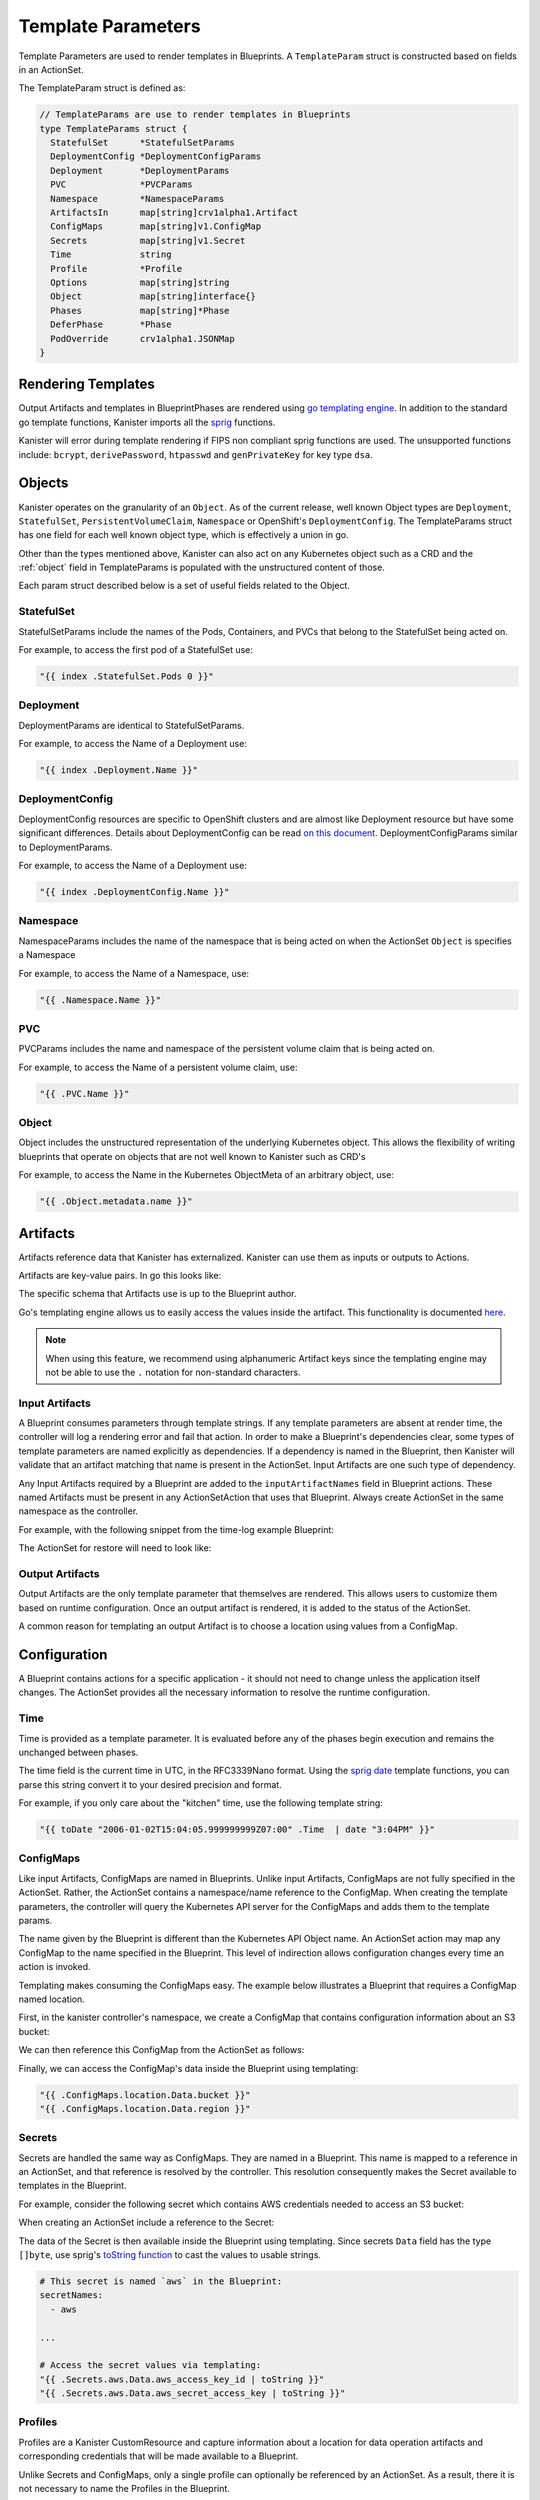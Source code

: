 .. _templates:

Template Parameters
*******************

Template Parameters are used to render templates in Blueprints. A ``TemplateParam``
struct is constructed based on fields in an ActionSet.

The TemplateParam struct is defined as:

.. code-block:: go

  // TemplateParams are use to render templates in Blueprints
  type TemplateParams struct {
    StatefulSet      *StatefulSetParams
    DeploymentConfig *DeploymentConfigParams
    Deployment       *DeploymentParams
    PVC              *PVCParams
    Namespace        *NamespaceParams
    ArtifactsIn      map[string]crv1alpha1.Artifact
    ConfigMaps       map[string]v1.ConfigMap
    Secrets          map[string]v1.Secret
    Time             string
    Profile          *Profile
    Options          map[string]string
    Object           map[string]interface{}
    Phases           map[string]*Phase
    DeferPhase       *Phase
    PodOverride      crv1alpha1.JSONMap
  }

Rendering Templates
===================

Output Artifacts and templates in BlueprintPhases are rendered using `go
templating engine <https://golang.org/pkg/text/template/>`_. In addition to the
standard go template functions, Kanister imports all the `sprig
<http://masterminds.github.io/sprig/>`_ functions.

.. code-block:: go
  :linenos:

  case reflect.Map:
    ras := make(map[interface{}]interface{}, val.Len())
    for _, k := range val.MapKeys() {
      rk, err := render(k.Interface(), tp)
      if err != nil {
        return nil, err
      }
      rv, err := render(val.MapIndex(k).Interface(), tp)
      if err != nil {
        return nil, err
      }
      ras[rk] = rv
    }
    return ras, nil

Kanister will error during template rendering if FIPS non compliant
sprig functions are used. The unsupported functions include: ``bcrypt``,
``derivePassword``, ``htpasswd`` and ``genPrivateKey`` for key type ``dsa``.


Objects
=======

Kanister operates on the granularity of an ``Object``. As of the current
release, well known Object types are ``Deployment``, ``StatefulSet``,
``PersistentVolumeClaim``, ``Namespace`` or OpenShift's ``DeploymentConfig``.
The TemplateParams struct has one field for each well known object type,
which is effectively a union in go.

Other than the types mentioned above, Kanister can also act on any Kubernetes
object such as a CRD and the :ref:`object` field in TemplateParams is populated with the
unstructured content of those.

Each param struct described below is a set of useful fields related to the
Object.

StatefulSet
-----------

StatefulSetParams include the names of the Pods, Containers, and PVCs that
belong to the StatefulSet being acted on.

.. code-block:: go
  :linenos:

  // StatefulSetParams are params for stateful sets.
  type StatefulSetParams struct {
    Name                   string
    Namespace              string
    Pods                   []string
    Containers             [][]string
    PersistentVolumeClaims [][]string
  }

For example, to access the first pod of a StatefulSet use:

.. code-block:: go

  "{{ index .StatefulSet.Pods 0 }}"

Deployment
----------

DeploymentParams are identical to StatefulSetParams.

.. code-block:: go
  :linenos:

  // DeploymentParams are params for deployments
  type DeploymentParams struct {
    Name                   string
    Namespace              string
    Pods                   []string
    Containers             [][]string
    PersistentVolumeClaims [][]string
  }

For example, to access the Name of a Deployment use:

.. code-block:: go

  "{{ index .Deployment.Name }}"

DeploymentConfig
----------------

DeploymentConfig resources are specific to OpenShift clusters and are
almost like Deployment resource but have some significant differences.
Details about DeploymentConfig can be read
`on this document <https://docs.openshift.com/container-platform/4.1/applications/deployments/what-deployments-are.html>`_.
DeploymentConfigParams similar to DeploymentParams.

.. code-block:: go
  :linenos:

  // DeploymentConfigParams are params for DeploymentConfig
  type DeploymentConfigParams struct {
    Name                   string
    Namespace              string
    Pods                   []string
    Containers             [][]string
    PersistentVolumeClaims map[string]map[string]string
  }

For example, to access the Name of a Deployment use:

.. code-block:: go

  "{{ index .DeploymentConfig.Name }}"


Namespace
---------

NamespaceParams includes the name of the namespace
that is being acted on when the ActionSet ``Object`` is
specifies a Namespace

.. code-block:: go
  :linenos:

  // NamespaceParams are params for a Namespace
  type NamespaceParams struct {
    Name              string
  }

For example, to access the Name of a Namespace, use:

.. code-block:: go

  "{{ .Namespace.Name }}"

PVC
---

PVCParams includes the name and namespace of the persistent volume claim
that is being acted on.

.. code-block:: go
  :linenos:

  // PVCParams are params for a PVC
  type PVCParams struct {
    Name                   string
    Namespace              string
  }

For example, to access the Name of a persistent volume claim, use:

.. code-block:: go

  "{{ .PVC.Name }}"

.. _object:

Object
------

Object includes the unstructured representation of the underlying
Kubernetes object. This allows the flexibility of writing blueprints
that operate on objects that are not well known to Kanister such as
CRD's

.. code-block:: go
  :linenos:

  type TemplateParams struct {
    ...
    Object       map[string]interface{}
    ...
  }

For example, to access the Name in the Kubernetes ObjectMeta of an
arbitrary object, use:

.. code-block:: go

  "{{ .Object.metadata.name }}"

Artifacts
=========

Artifacts reference data that Kanister has externalized. Kanister can use them
as inputs or outputs to Actions.

Artifacts are key-value pairs. In go this looks like:

.. code-block:: go
  :linenos:

  // Artifact tracks objects produced by an action.
  type Artifact struct {
    KeyValue    map[string]string   `json:"keyValue"`
  }

The specific schema that Artifacts use is up to the Blueprint author.

Go's templating engine allows us to easily access the values inside the
artifact. This functionality is documented `here
<https://golang.org/pkg/text/template/#hdr-Arguments>`_.

.. note::

  When using this feature, we recommend using alphanumeric Artifact keys since
  the templating engine may not be able to use the ``.`` notation for non-standard
  characters.


Input Artifacts
---------------

A Blueprint consumes parameters through template strings. If any template
parameters are absent at render time, the controller will log a rendering error
and fail that action.  In order to make a Blueprint's dependencies clear, some
types of template parameters are named explicitly as dependencies. If a
dependency is named in the Blueprint, then Kanister will validate that an
artifact  matching that name is present in the ActionSet. Input Artifacts are
one such type of dependency.

Any Input Artifacts required by a Blueprint are added to the
``inputArtifactNames`` field in Blueprint actions. These named Artifacts
must be present in any ActionSetAction that uses that Blueprint. Always
create ActionSet in the same namespace as the controller.

For example, with the following snippet from the time-log example Blueprint:

.. code-block:: yaml
  :linenos:

  apiVersion: cr.kanister.io/v1alpha1
  kind: Blueprint
  metadata:
    name: time-log-bp
    namespace: kanister
  actions:
    backup:
      configMapNames:
      - location
      secretNames:
      - aws
      outputArtifacts:
        timeLog:
          keyValue:
            path: 's3://{{ .ConfigMaps.location.Data.path }}/time-log/{{ toDate "2006-01-02T15:04:05.999999999Z07:00" .Time  | date "2006-01-02" }}'

      ...
    restore:
      inputArtifactNames:
        - exampleArtifact
      ...

The ActionSet for restore will need to look like:

.. code-block:: yaml
  :linenos:

  apiVersion: cr.kanister.io/v1alpha1
  kind: ActionSet
  metadata:
    generateName: time-log-restore-
    namespace: kanister
  spec:
    actions:
    - name: restore
      blueprint: time-log-bp
      object:
        kind: Deployment
        name: time-logger
        namespace: default
      secrets:
        aws:
          name: aws-creds
          namespace: kanister
      artifacts:
        timeLog:
          keyValue:
            path: s3://time-log-test-bucket/tutorial/time-log/time.log


Output Artifacts
----------------

Output Artifacts are the only template parameter that themselves are rendered.
This allows users to customize them based on runtime configuration. Once an
output artifact is rendered, it is added to the status of the ActionSet.

A common reason for templating an output Artifact is to choose a location using
values from a ConfigMap.

Configuration
=============

A Blueprint contains actions for a specific application - it should not need to
change unless the application itself changes. The ActionSet provides all the
necessary information to resolve the runtime configuration.

Time
----

Time is provided as a template parameter. It is evaluated before any of the
phases begin execution and remains the unchanged between phases.

The time field is the current time in UTC, in the RFC3339Nano format. Using the
`sprig date <http://masterminds.github.io/sprig/date.html>`_ template functions,
you can parse this string convert it to your desired precision and format.

For example, if you only care about the "kitchen" time, use the following
template string:

.. code-block:: go

  "{{ toDate "2006-01-02T15:04:05.999999999Z07:00" .Time  | date "3:04PM" }}"

ConfigMaps
----------

Like input Artifacts, ConfigMaps are named in Blueprints. Unlike input
Artifacts, ConfigMaps are not fully specified in the ActionSet. Rather, the
ActionSet contains a namespace/name reference to the ConfigMap. When creating
the template parameters, the controller will query the Kubernetes API server for
the ConfigMaps and adds them to the template params.

The name given by the Blueprint is different than the Kubernetes API Object
name. An ActionSet action may map any ConfigMap to the name specified in the
Blueprint. This level of indirection allows configuration changes every time an
action is invoked.

Templating makes consuming the ConfigMaps easy. The example below illustrates a
Blueprint that requires a ConfigMap named location.

First, in the kanister controller's namespace, we create a ConfigMap that
contains configuration information about an S3 bucket:

.. code-block:: yaml
  :linenos:

  apiVersion: v1
  kind: ConfigMap
  metadata:
    name: backup-s3-location
    namespace: kanister
  data:
    bucket: s3://my.backup.bucket
    region: us-west-1

We can then reference this ConfigMap from the ActionSet as follows:

.. code-block:: yaml
  :linenos:

  apiVersion: cr.kanister.io/v1alpha1
  kind: ActionSet
  metadata:
    generateName: s3backup-
    namespace: kanister
  spec:
    actions:
    - name: backup
      blueprint: my-blueprint
      object:
        kind: deployment
        name: my-deployment
        namespace: default
      configMaps:
        location:
          name: backup-s3-location # The ConfigMap API object name
          namespace: kanister


Finally, we can access the ConfigMap's data inside the Blueprint using
templating:

.. code-block:: go

  "{{ .ConfigMaps.location.Data.bucket }}"
  "{{ .ConfigMaps.location.Data.region }}"

Secrets
-------

Secrets are handled the same way as ConfigMaps. They are named in a Blueprint.
This name is mapped to a reference in an ActionSet, and that reference is resolved
by the controller. This resolution consequently makes the Secret available to templates
in the Blueprint.

For example, consider the following secret which contains AWS credentials
needed to access an S3 bucket:

.. code-block:: yaml
  :linenos:

  apiVersion: v1
  kind: Secret
  metadata:
    name: aws-creds
    namespace: kanister
  type: Opaque
  data:
    aws_access_key_id: MY_BASE64_ENCODED_AWS_ACCESS_KEY_ID
    aws_secret_access_key: MY_BASE64_ENCODED_AWS_SECRET_ACCESS_KEY

When creating an ActionSet include a reference to the Secret:

.. code-block:: yaml
  :linenos:

  apiVersion: cr.kanister.io/v1alpha1
  kind: ActionSet
  metadata:
    generateName: s3backup-
    namespace: kanister
  spec:
    actions:
    - name: backup
      blueprint: my-blueprint
      object:
        kind: deployment
        name: my-deployment
        namespace: default
      secrets:
        aws:
          name: aws-creds # The Secret API object name
          namespace: kanister

The data of the Secret is then available inside the Blueprint using
templating. Since secrets ``Data`` field has the type ``[]byte``, use
sprig's
`toString function <http://masterminds.github.io/sprig/conversion.html>`_
to cast the values to usable strings.

.. code-block:: yaml

  # This secret is named `aws` in the Blueprint:
  secretNames:
    - aws

  ...

  # Access the secret values via templating:
  "{{ .Secrets.aws.Data.aws_access_key_id | toString }}"
  "{{ .Secrets.aws.Data.aws_secret_access_key | toString }}"

Profiles
--------

Profiles are a Kanister CustomResource and capture information about a location
for data operation artifacts and corresponding credentials that will be made
available to a Blueprint.

Unlike Secrets and ConfigMaps, only a single profile can optionally be
referenced by an ActionSet. As a result, there it is not necessary to
name the Profiles in the Blueprint.

The following examples should be helpful.

.. code-block:: yaml

  # Access the Profile s3 location bucket
  "{{ .Profile.Location.Bucket }}"

  # Access the associated secret credential
  # Assuming "{{ .Profile.Credential.KeyPair.SecretField }}" is 'Secret'
  "{{ .Profile.Credential.KeyPair.Secret }}"

The currently supported Profile template is based on the following definitions

.. code-block:: go
  :linenos:

  type Profile struct {
    Location          Location
    Credential        Credential
    SkipSSLVerify     bool
  }

  type LocationType string

  const (
    LocationTypeGCS         LocationType = "gcs"
    LocationTypeS3Compliant LocationType = "s3Compliant"
    LocationTypeAzure       LocationType = "azure"
  )


  type Location struct {
    Type      LocationType
    Bucket    string
    Endpoint  string
    Prefix    string
    Region    string
  }

  type CredentialType string

  const (
    CredentialTypeKeyPair CredentialType = "keyPair"
  )

  // Only supporting KeyPair credentials currently
  type Credential struct {
    Type    CredentialType
    KeyPair *KeyPair
  }

  type KeyPair struct {
    IDField     string
    SecretField string
    Secret      ObjectReference
  }

Options
-------

Options map can be used to render any additional parameters in Blueprints.

For example, if you want to use a specific Pod to carry out actions in a Blueprint,
the Pod name can be specified using the Options as follows:

.. code-block:: yaml
  :linenos:

  apiVersion: cr.kanister.io/v1alpha1
  kind: ActionSet
  metadata:
    generateName: s3backup-
    namespace: kanister
  spec:
    actions:
    - name: backup
      blueprint: my-blueprint
      object:
        kind: deployment
        name: my-deployment
        namespace: default
      options:
        podName: some-pod

The Options can then be used in the Blueprint via templating:

.. code-block:: go

  "{{ .Options.podName }}"

Phases
------

Phases are used to capture information required or returned from Blueprint phases.
Currently, each phase contains a map of Secrets required to execute a phase,
or the Output map returned from the execution.

The definition is as follows:

.. code-block:: go
  :linenos:

  type Phase struct {
    Secrets map[string]v1.Secret
    Output  map[string]interface{}
  }

The phase parameters can be referenced by the phases following it,
or as output artifacts using templating.

For example, an output artifact can reference the output from a phase as follows:

.. code-block:: go

  "{{ .Phases.phase-name.Output.key-name }}"

Similarly, a phase can use Secrets as arguments:

.. code-block:: go

  "{{ .Phases.phase-name.Secrets.secret-name.Namespace }}"

DeferPhase
----------

``DeferPhase`` is used to capture information returned from the Blueprint's ``DeferPhase``
execution. The information is stored in the ``Phase`` struct that has the below
definition:

.. code-block:: go
  :linenos:

  type Phase struct {
    Secrets map[string]v1.Secret
    Output  map[string]interface{}
  }

Output artifact can be set as follows:

.. code-block:: go

  "{{ .DeferPhase.Output.key-name }}"


Output artifacts that are set using ``DeferPhase`` can be consumed by other actions'
phases using the same way other output artifacts are consumed.

